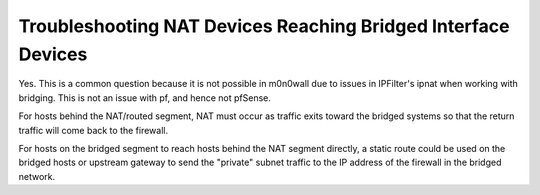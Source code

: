 Troubleshooting NAT Devices Reaching Bridged Interface Devices
==============================================================

Yes. This is a common question because it is not possible in m0n0wall
due to issues in IPFilter's ipnat when working with bridging. This is
not an issue with pf, and hence not pfSense.

For hosts behind the NAT/routed segment, NAT must occur as traffic exits
toward the bridged systems so that the return traffic will come back to
the firewall.

For hosts on the bridged segment to reach hosts behind the NAT segment
directly, a static route could be used on the bridged hosts or upstream
gateway to send the "private" subnet traffic to the IP address of the
firewall in the bridged network.

